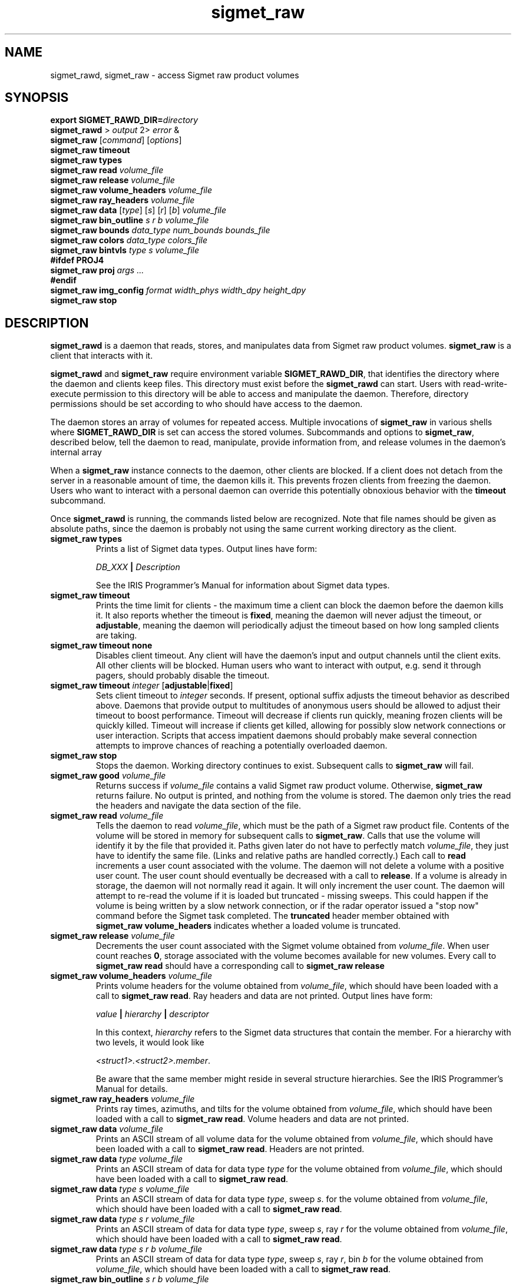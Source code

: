 .\" 
.\" Copyright (c) 2009 Gordon D. Carrie
.\" All rights reserved
.\" 
.\" Please address questions and feedback to dev0@trekix.net
.\" 
.\" $Revision: 1.13 $ $Date: 2010/02/24 16:48:45 $
.\"
.TH sigmet_raw 3 "Sigmet raw product"
.SH NAME
sigmet_rawd, sigmet_raw \- access Sigmet raw product volumes
.SH SYNOPSIS
.nf
\fBexport\fP \fBSIGMET_RAWD_DIR=\fP\fIdirectory\fP 
\fBsigmet_rawd\fP > \fIoutput\fP 2> \fIerror\fP &
\fBsigmet_raw\fP [\fIcommand\fP] [\fIoptions\fP]
\fBsigmet_raw\fP \fBtimeout\fP
\fBsigmet_raw\fP \fBtypes\fP
\fBsigmet_raw\fP \fBread\fP \fIvolume_file\fP
\fBsigmet_raw\fP \fBrelease\fP \fIvolume_file\fP
\fBsigmet_raw\fP \fBvolume_headers\fP \fIvolume_file\fP
\fBsigmet_raw\fP \fBray_headers\fP \fIvolume_file\fP
\fBsigmet_raw\fP \fBdata\fP [\fItype\fP] [\fIs\fP] [\fIr\fP] [\fIb\fP] \fIvolume_file\fP
\fBsigmet_raw\fP \fBbin_outline\fP \fIs\fP \fIr\fP \fIb\fP \fIvolume_file\fP
\fBsigmet_raw\fP \fBbounds\fP \fIdata_type\fP \fInum_bounds\fP \fIbounds_file\fP
\fBsigmet_raw\fP \fBcolors\fP \fIdata_type\fP \fIcolors_file\fP
\fBsigmet_raw\fP \fBbintvls\fP \fItype\fP \fIs\fP \fIvolume_file\fP
\fB#ifdef PROJ4\fP
\fBsigmet_raw\fP \fBproj\fP \fIargs ...\fP
\fB#endif\fP
\fBsigmet_raw\fP \fBimg_config\fP \fIformat\fP \fIwidth_phys\fP \fIwidth_dpy\fP \fIheight_dpy\fP
\fBsigmet_raw\fP \fBstop\fP
.fi
.SH DESCRIPTION
\fBsigmet_rawd\fP is a daemon that reads, stores, and manipulates data from
Sigmet raw product volumes.  \fBsigmet_raw\fP is a client that interacts with it.
.PP
\fBsigmet_rawd\fP and \fBsigmet_raw\fP require environment variable
\fBSIGMET_RAWD_DIR\fP, that identifies the directory where the daemon and clients
keep files.  This directory must exist before the \fBsigmet_rawd\fP can start.
Users with read-write-execute permission to this directory will be able to
access and manipulate the daemon. Therefore, directory permissions should be set
according to who should have access to the daemon.
.PP
The daemon stores an array of volumes for repeated access.  Multiple invocations
of \fBsigmet_raw\fP in various shells where \fBSIGMET_RAWD_DIR\fP is set can
access the stored volumes.  Subcommands and options to \fBsigmet_raw\fP, described
below, tell the daemon to read, manipulate, provide information from, and release
volumes in the daemon's internal array
.PP
When a \fBsigmet_raw\fP instance connects to the daemon, other clients are
blocked.  If a client does not detach from the server in a reasonable amount of
time, the daemon kills it. This prevents frozen clients from freezing the daemon.
Users who want to interact with a personal daemon can override this potentially
obnoxious behavior with the \fBtimeout\fP subcommand.
.PP
Once \fBsigmet_rawd\fP is running, the commands listed below are recognized.
Note that file names should be given as absolute paths, since the daemon
is probably not using the same current working directory as the client.
.TP
\fBsigmet_raw\fB \fBtypes\fP
Prints a list of Sigmet data types.  Output lines have form:
.sp 1
.ti +4
\fIDB_XXX\fP \fB|\fP \fIDescription\fP
.sp 1
See the IRIS Programmer's Manual for information about Sigmet data types.
.TP
\fBsigmet_raw\fP \fBtimeout\fP
Prints the time limit for clients - the maximum time a client can block the daemon
before the daemon kills it.  It also reports whether the timeout is \fBfixed\fP,
meaning the daemon will never adjust the timeout, or \fBadjustable\fP, meaning
the daemon will periodically adjust the timeout based on how long sampled
clients are taking.
.TP
\fBsigmet_raw\fP \fBtimeout\fP \fBnone\fP
Disables client timeout. Any client will have the daemon's input and output
channels until the client exits. All other clients will be blocked. Human
users who want to interact with output, e.g. send it through pagers, should
probably disable the timeout.
.TP
\fBsigmet_raw\fP \fBtimeout\fP \fIinteger\fP [\fBadjustable\fP|\fBfixed\fP]
Sets client timeout to \fIinteger\fP seconds.  If present, optional suffix
adjusts the timeout behavior as described above. Daemons that provide output to
multitudes of anonymous users should be allowed to adjust their timeout to boost
performance.  Timeout will decrease if clients run quickly, meaning frozen clients
will be quickly killed.  Timeout will increase if clients get killed, allowing for
possibly slow network connections or user interaction. Scripts that access
impatient daemons should probably make several connection attempts to improve
chances of reaching a potentially overloaded daemon.
.TP
\fBsigmet_raw\fP \fBstop\fP
Stops the daemon. Working directory continues to exist. Subsequent calls to
\fBsigmet_raw\fP will fail.
.TP
\fBsigmet_raw\fP \fBgood\fP \fIvolume_file\fP
Returns success if \fIvolume_file\fP contains a valid Sigmet raw product
volume. Otherwise, \fBsigmet_raw\fP returns failure. No output is printed,
and nothing from the volume is stored. The daemon only tries the read the
headers and navigate the data section of the file.
.TP
\fBsigmet_raw\fP \fBread\fP \fIvolume_file\fP
Tells the daemon to read \fIvolume_file\fP, which must be the path of a Sigmet raw
product file.  Contents of the volume will be stored in memory for subsequent
calls to \fBsigmet_raw\fP.  Calls that use the volume will identify it by the file
that provided it. Paths given later do not have to perfectly match
\fIvolume_file\fP, they just have to identify the same file.
(Links and relative paths are handled correctly.)
Each call to \fBread\fP increments a user count associated with the volume.
The daemon will not delete a volume with a positive user count.  The user
count should eventually be decreased with a call to \fBrelease\fP.
If a volume is already in storage, the daemon will not normally read it again.
It will only increment the user count. The daemon will attempt to re-read the
volume if it is loaded but truncated - missing sweeps. This could happen if
the volume is being written by a slow network connection, or if the radar
operator issued a "stop now" command before the Sigmet task completed.  The
\fBtruncated\fP header member obtained with
\fBsigmet_raw\fP\ \fBvolume_headers\fP indicates whether a loaded volume is
truncated.
.TP
\fBsigmet_raw\fP \fBrelease\fP \fIvolume_file\fP
Decrements the user count associated with the Sigmet volume obtained from
\fIvolume_file\fP. When user count reaches \fB0\fP, storage associated with
the volume becomes available for new volumes.  Every call to
\fBsigmet_raw\fP\ \fBread\fP should have a corresponding call to
\fBsigmet_raw\fP\ \fBrelease\fP
.TP
\fBsigmet_raw\fP \fBvolume_headers\fP \fIvolume_file\fP
Prints volume headers for
the volume obtained from \fIvolume_file\fP, which should have been loaded with a
call to \fBsigmet_raw\fP\ \fBread\fP.
Ray headers and data are not printed.  Output lines have form:
.sp 1
.ti +4
\fIvalue\fP \fB|\fP \fIhierarchy\fP \fB|\fP \fIdescriptor\fP
.sp 1
In this context, \fIhierarchy\fP refers to the Sigmet data
structures that contain the member.  For a hierarchy with two
levels, it would look like
.sp 1
.ti +4
\fI<struct1>.<struct2>.member\fP.
.sp 1
Be aware that the same member might reside in several structure
hierarchies.  See the IRIS Programmer's Manual for details.
.TP
\fBsigmet_raw\fP \fBray_headers\fP \fIvolume_file\fP
Prints ray times, azimuths, and tilts for
the volume obtained from \fIvolume_file\fP, which should have been loaded with a
call to \fBsigmet_raw\fP\ \fBread\fP.
Volume headers and data are not printed.
.TP
\fBsigmet_raw\fP \fBdata\fP \fIvolume_file\fP
Prints an ASCII stream of all volume data for 
the volume obtained from \fIvolume_file\fP, which should have been loaded with a
call to \fBsigmet_raw\fP\ \fBread\fP.
Headers are not printed.
.TP
\fBsigmet_raw\fP \fBdata\fP \fItype\fP \fIvolume_file\fP
Prints an ASCII stream of data for data type \fItype\fP for
the volume obtained from \fIvolume_file\fP, which should have been loaded with a
call to \fBsigmet_raw\fP\ \fBread\fP.
.TP
\fBsigmet_raw\fP \fBdata\fP \fItype\fP \fIs\fP \fIvolume_file\fP
Prints an ASCII stream of data for data type \fItype\fP, sweep \fIs\fP.
for the volume obtained from \fIvolume_file\fP, which should have been loaded with a
call to \fBsigmet_raw\fP\ \fBread\fP.
.TP
\fBsigmet_raw\fP \fBdata\fP \fItype\fP \fIs\fP \fIr\fP \fIvolume_file\fP
Prints an ASCII stream of data for data type \fItype\fP, sweep \fIs\fP, ray \fIr\fP
for the volume obtained from \fIvolume_file\fP, which should have been loaded with
a call to \fBsigmet_raw\fP\ \fBread\fP.
.TP
\fBsigmet_raw\fP \fBdata\fP \fItype\fP \fIs\fP \fIr\fP \fIb\fP \fIvolume_file\fP
Prints an ASCII stream of data for data type \fItype\fP, sweep \fIs\fP,
ray \fIr\fP, bin \fIb\fP for
the volume obtained from \fIvolume_file\fP, which should have been loaded with a
call to \fBsigmet_raw\fP\ \fBread\fP.
.TP
\fBsigmet_raw\fP \fBbin_outline\fP \fIs\fP \fIr\fP \fIb\fP \fIvolume_file\fP
Prints the corners of bin \fIs\fP \fIr\fP \fIb\fP for
the volume obtained from \fIvolume_file\fP, which should have been loaded with a
call to \fBsigmet_raw\fP\ \fBread\fP.
The corners will be printed as
"\fIlon1\ lat1 lon2\ lat2 lon3\ lat3 lon4\ lat4\fP".
.TP
\fBsigmet_raw\fP \fBbounds\fP \fIdata_type\fP \fInum_bounds\fP \fIbounds_file\fP
Obtains the bounds for data intervals to be displayed with given colors, for
Sigmet data type \fIdata_type\fP. The command will read \fInum_bounds\fP
values from \fIbounds_file\fP, which should contain a monotonic sequence of
float values, separated by whitespace.  Display and manipulation commands
will use these bounds to bin data values into discrete intervals.
.TP
\fBsigmet_raw\fP \fBcolors\fP \fIdata_type\fP \fIcolors_file\fP
Sets display colors for Sigmet data type \fIdata_type\fP. Bounds for the data
intervals should have already been set with a call to \fBbounds\fP. This command
will read \fInum_bounds\fP\fB-1\fP color values from \fIcolors_file\fP. Each
color value must consist of three whitespace separated floating point values in 
range \fB[0,1]\fP, giving red, green, and blue values for the data interval.
In subsequent displays, a bin (gate) whose value satisfies
bounds[i]\ <=\ value\ <\ bounds[i+1] will be displayed with colors[i].
.TP
\fBsigmet_raw\fP \fBbintvls\fP \fItype\fP \fIs\fP \fIvolume_file\fP
Assigns bins (gates) for data type \fItype\fP, sweep \fIs\fP, in the volume from
\fIvolume_file\fP, to intervals in the current sequence of data bounds.
The volume in \fIvolume_file\fP should have been loaded with a call to
\fBsigmet_raw\fP\ \fBread\fP.  The data bounds for the data type should have
been set with a call to \fBbounds\fP.
For each bin with a data value in the current bounds
sequence, there will be one line in standard output, of form:
.nf
i: r b
.fi
where \fIi\fP specifies an index from the sequence of data bounds, and \fIr\fP and
\fIb\fP specify a bin whose value satisfies bounds[i]\ <=\ value\ <\ bounds[i+1].
.TP
\fBsigmet_raw\fP \fBproj\fP \fIargs ...\fP
Sets the cartographic projection. \fIargs ...\fP should define a cartographic
projection known to the Unix \fBproj\fP command.
.TP
\fBsigmet_raw\fP \fBimg_config\fP \fIformat\fP \fIwidth_phys\fP \fIwidth_dpy\fP \fIheight_dpy\fP
Specifies a configuration for output images.
\fIformat\fP indicates image type, currently
\fBpng\fP for Portable Network Graphics files, or
\fBps\fP for postscript.
\fIwidth_phys\fP indicates the physical width of the area presented in the image.
It should be something commensurate with the real size of a radar sweep. Units
depend on what is displayed (e.g. PPI or RHI) and how it is transformed.  They
will probably be meters, degrees of latitude or the like.
\fIwidth_dpy\fP and \fIheight_dpy\fP specify the image size in display units,
pixels for \fBpng\fP or points for \fBps\fP.
.SH SEE ALSO
sigmet (3)
.br
proj (1)
.br
pj_init (3)
.br
Cartographic Projection Procedures for the  UNIX  Environment--A  User's  Manual,
(Evenden, 1990, Open-file report 90-284).
.br
IRIS Programmer's Manual (http://sigmet.com)
.SH AUTHOR
Gordon Carrie (dev0@trekix.net)
